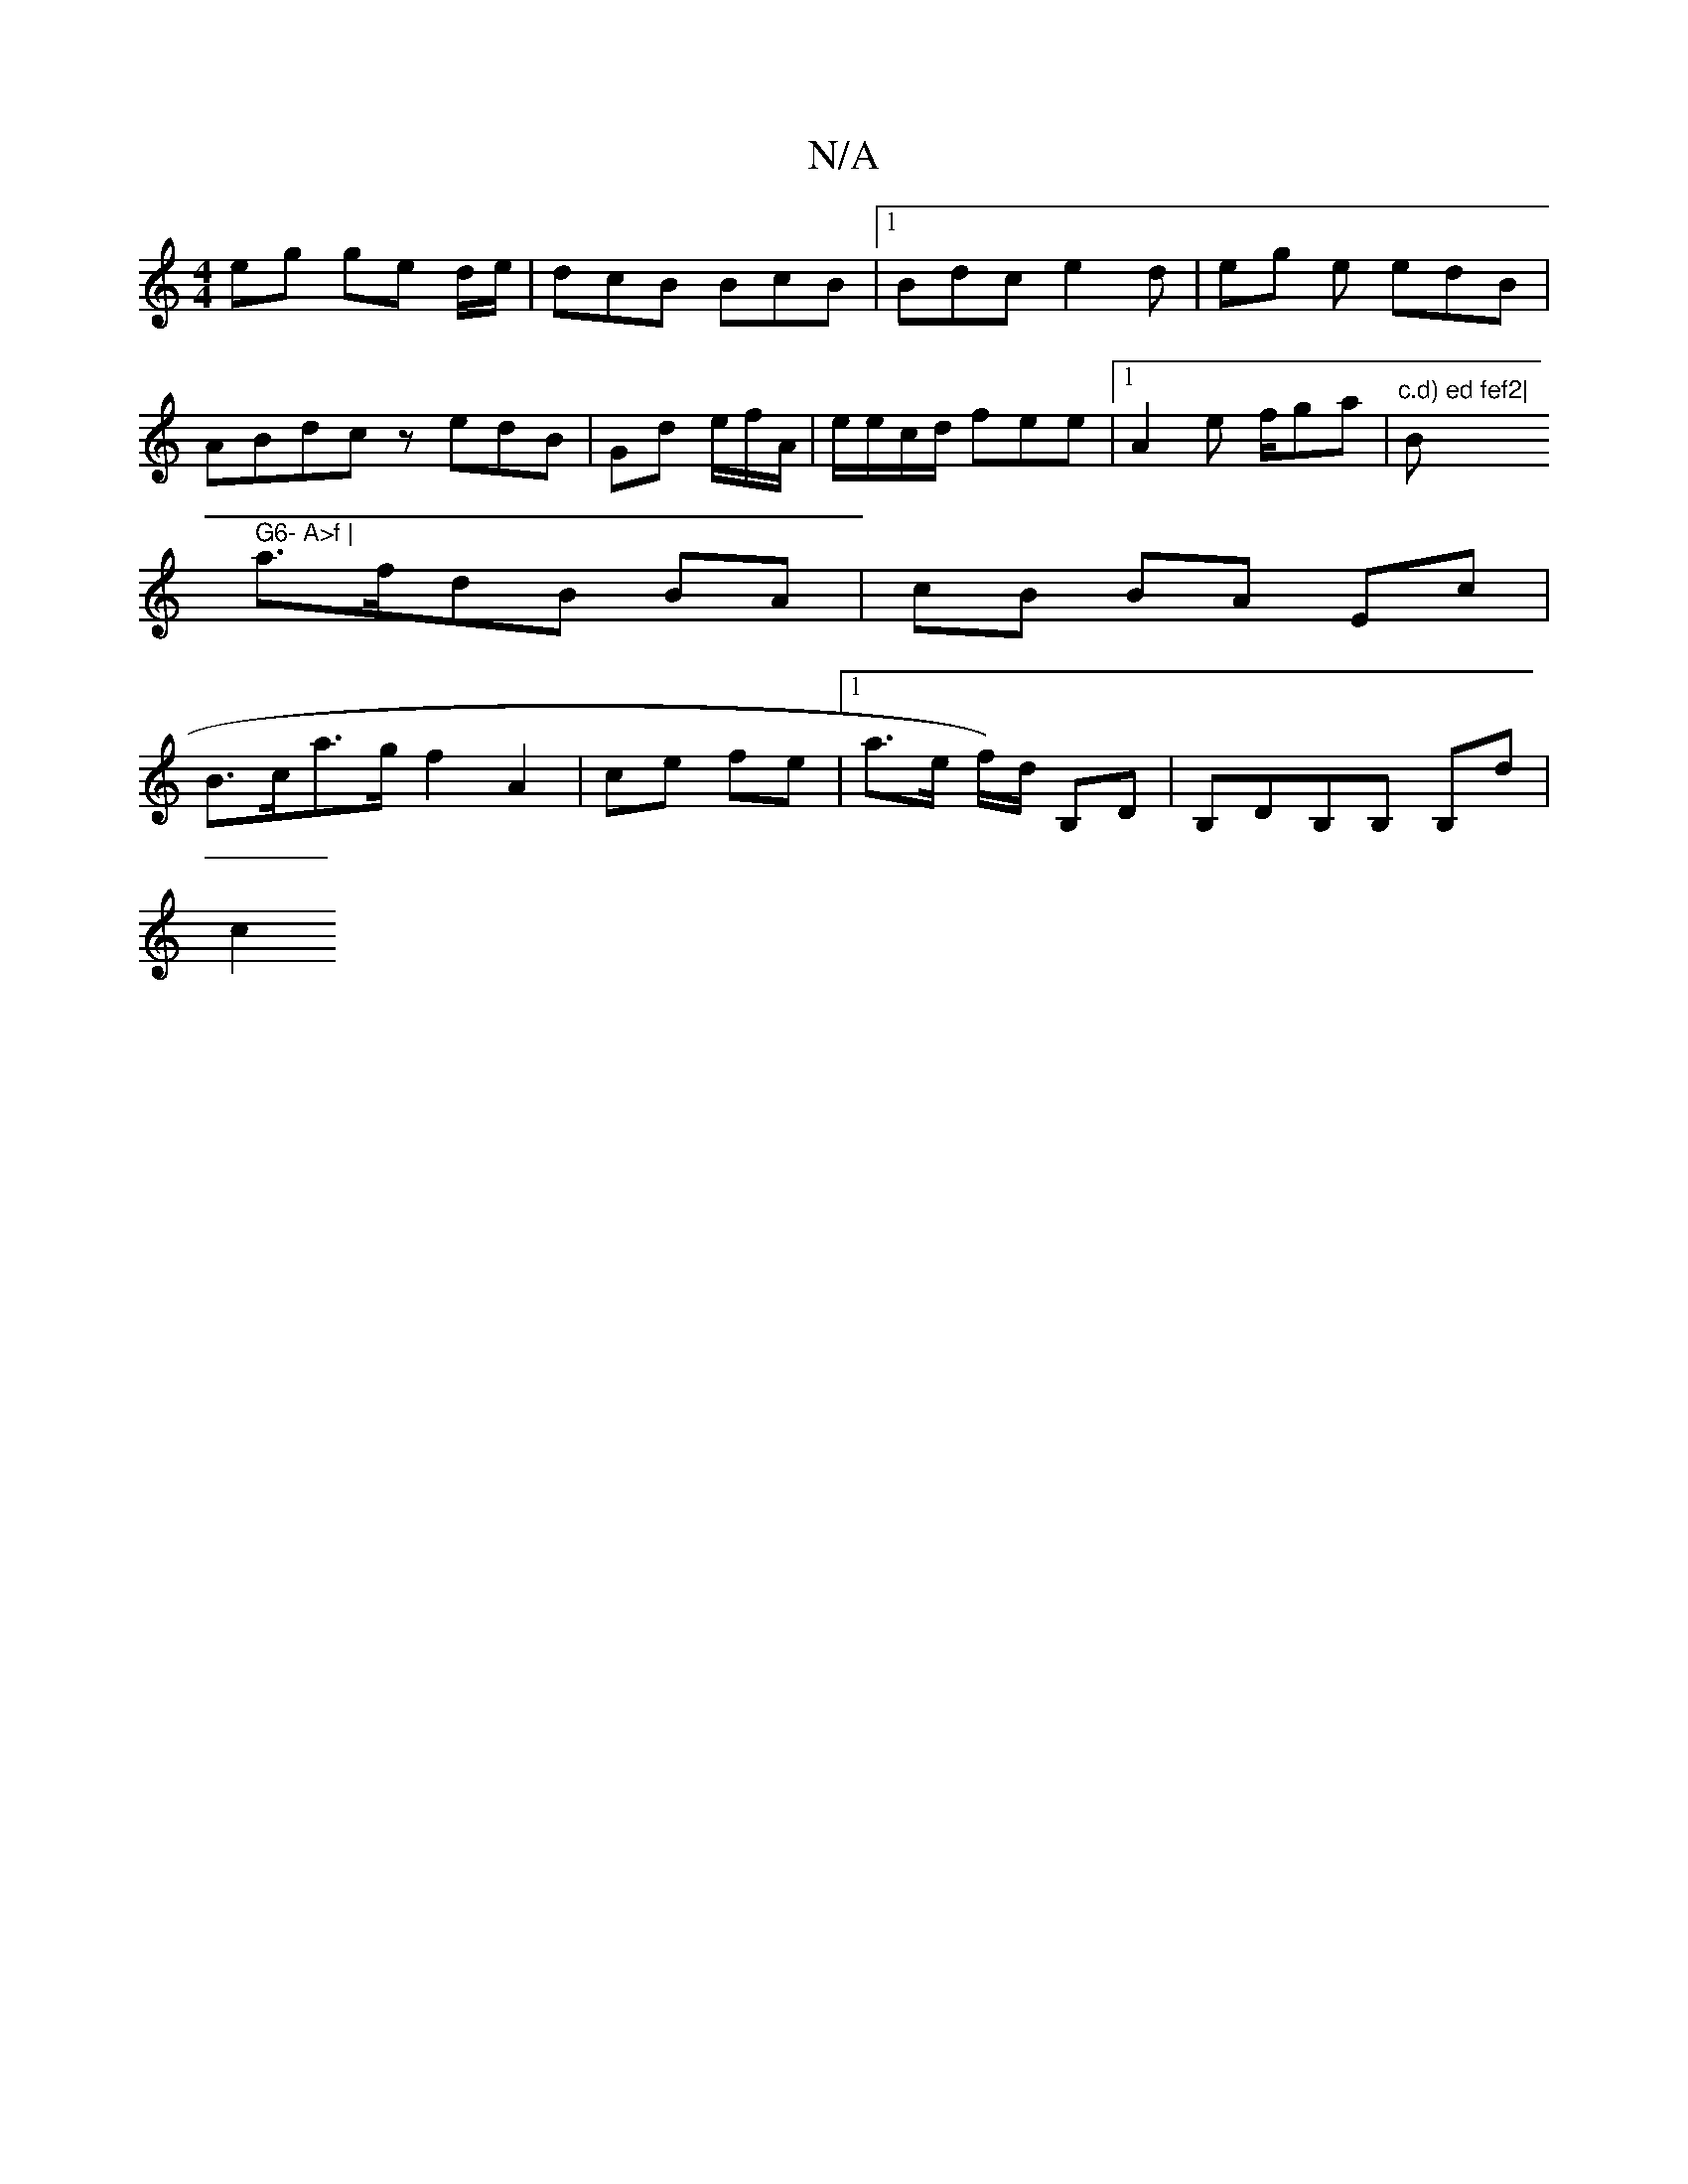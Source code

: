 X:1
T:N/A
M:4/4
R:N/A
K:Cmajor
 eg ge d/e/|dcB BcB |1 Bdc e2d|eg e edB |
ABdc zedB|Gd e/2/f/A/ | e/e/c/d/ fee |1 A2 e f/ga|"c.d) ed fef2|"Bm" G6- A>f |
a>fdB BA | cB BA Ec |
B>ca>g f2 A2 | ce fe |1 a>e f/)d/2 B,D |B,DB,B, B,d |
c2 